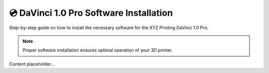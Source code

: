 ========================================
💿 DaVinci 1.0 Pro Software Installation
========================================

Step-by-step guide on how to install the necessary software for the XYZ Printing DaVinci 1.0 Pro.

.. note::

   Proper software installation ensures optimal operation of your 3D printer.

Content placeholder...
